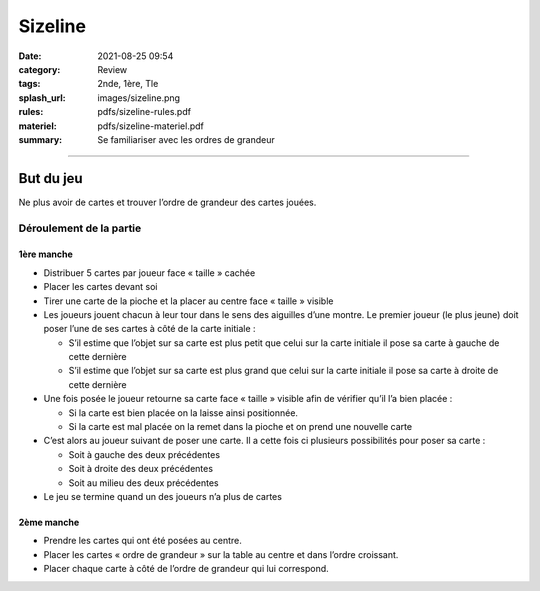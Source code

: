 ########
Sizeline 
########

:date: 2021-08-25 09:54
:category: Review
:tags: 2nde, 1ère, Tle
:splash_url: images/sizeline.png
:rules: pdfs/sizeline-rules.pdf
:materiel: pdfs/sizeline-materiel.pdf
:summary: Se familiariser avec les ordres de grandeur

-----

But du jeu
==========

Ne plus avoir de cartes et trouver l’ordre de grandeur des cartes jouées.

Déroulement de la partie
------------------------
 
1ère manche
```````````
* Distribuer 5 cartes par joueur face « taille » cachée 
* Placer les cartes devant soi 
* Tirer une carte de la pioche et la placer au centre face « taille » visible 
* Les joueurs jouent chacun à leur tour dans le sens des aiguilles d’une montre. Le premier joueur (le plus jeune) doit poser l’une de ses cartes à côté de la carte initiale :

  * S’il estime que l’objet sur sa carte est plus petit que celui sur la carte initiale il pose sa carte à gauche de cette dernière
  * S’il estime que l’objet sur sa carte est plus grand que celui sur la carte initiale il pose sa carte à droite de cette dernière

* Une fois posée le joueur retourne sa carte face « taille » visible afin de vérifier qu’il l’a bien placée :

  * Si la carte est bien placée on la laisse ainsi positionnée.
  * Si la carte est mal placée on la remet dans la pioche et on prend une nouvelle carte 

* C’est alors au joueur suivant de poser une carte. Il a cette fois ci plusieurs possibilités pour poser sa carte :

  * Soit à gauche des deux précédentes 
  * Soit à droite des deux précédentes
  * Soit au milieu des deux précédentes

* Le jeu se termine quand un des joueurs n’a plus de cartes 

2ème manche
```````````

* Prendre les cartes qui ont été posées au centre.
* Placer les cartes « ordre de grandeur » sur la table au centre et dans l’ordre croissant.
* Placer chaque carte à côté de l’ordre de grandeur qui lui correspond.



